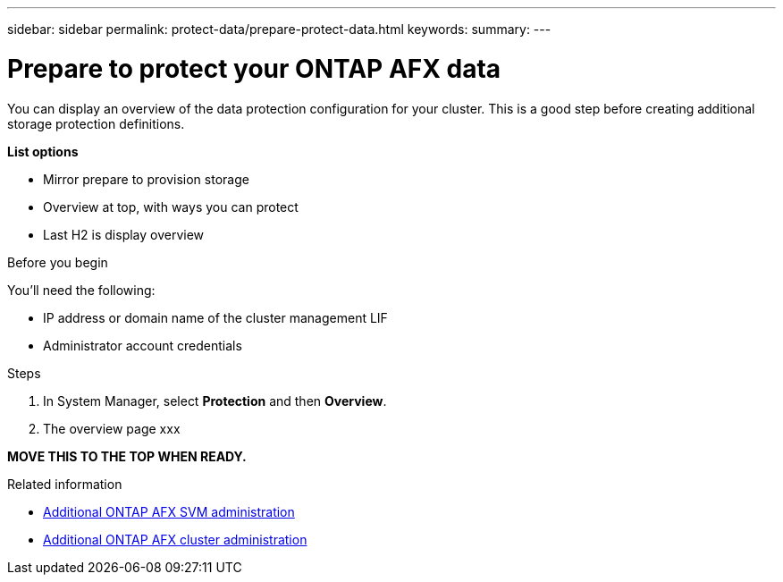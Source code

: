 ---
sidebar: sidebar
permalink: protect-data/prepare-protect-data.html
keywords: 
summary: 
---

= Prepare to protect your ONTAP AFX data
:icons: font
:imagesdir: ../media/

[.lead]
You can display an overview of the data protection configuration for your cluster. This is a good step before creating additional storage protection definitions.

*List options*

* Mirror prepare to provision storage
* Overview at top, with ways you can protect
* Last H2 is display overview

.Before you begin

You'll need the following:

* IP address or domain name of the cluster management LIF
* Administrator account credentials

.Steps

. In System Manager, select *Protection* and then *Overview*.
. The overview page xxx

*MOVE THIS TO THE TOP WHEN READY.*

.Related information

* link:../administer/additional-ontap-svm.html[Additional ONTAP AFX SVM administration]
* link:../administer/additional-ontap-cluster.html[Additional ONTAP AFX cluster administration]
